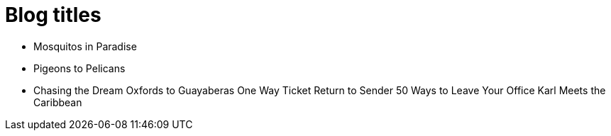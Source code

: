 = Blog titles

* Mosquitos in Paradise
* Pigeons to Pelicans
* Chasing the Dream
Oxfords to Guayaberas
One Way Ticket
Return to Sender
50 Ways to Leave Your Office
Karl Meets the Caribbean
